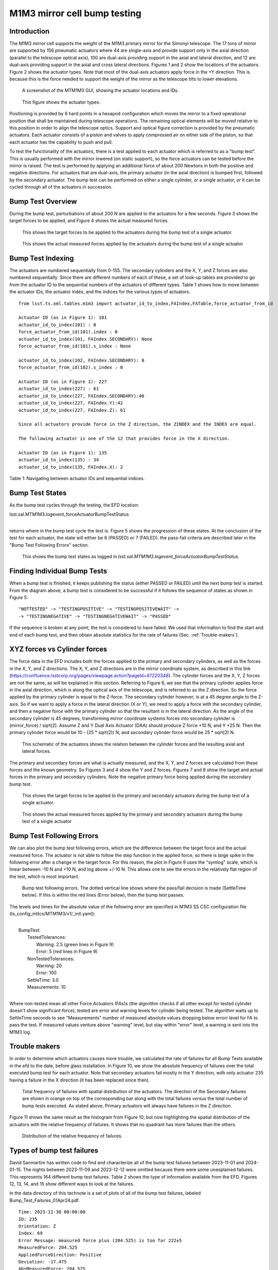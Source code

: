 #############################
M1M3 mirror cell bump testing
#############################

.. abstract::

   To test the functionality of the pneumatic actuators on the M1M3 mirror cell, small perturbations are applied to each of the actuators in turn.
   This technote describes those tests and how to access the test results from the EFD.
   It also gives a short summary on the actuators with the highest rate of failures.


.. Metadata such as the title, authors, and description are set in metadata.yaml

.. TODO: Delete the note below before merging new content to the main branch.


Introduction
================
The M1M3 mirror cell supports the weight of the M1M3 primary mirror for the Simonyi telescope.  The 17 tons of mirror are supported by 156 pneumatic actuators where 44 are single-axis and provide support only in the axial direction (parallel to the telescope optical axis), 100 are dual-axis providing support in the axial and lateral direction, and 12 are dual-axis providing support in the axial and cross lateral directions.  Figures 1 and 2 show the locations of the actuators.  Figure 2 shows the actuator types.  Note that most of the dual-axis actuators apply force in the +Y direction.  This is because this is the force needed to support the weight of the mirror as the telescope tilts to lower elevations.

.. figure:: ./_static/Actuators.png
   :alt: Actuator locations

   A screenshot of the MTM1M3 GUI, showing the actuator locations and IDs.

.. figure:: ./_static/Actuator_Types.png
   :alt: Actuator types

   This figure shows the actuator types.


Positioning is provided by 6 hard points in a hexapod configuration which moves the mirror to a fixed operational position that shall be maintained during telescope operations. The remaining optical elements will be moved relative to this position in order to align the telescope optics. Support and optical figure correction is provided by the pneumatic actuators.
Each actuator consists of a piston and valves to apply compressed air on either side of the piston, so that each actuator has the capability to push and pull.

To test the functionality of the actuators, there is a test applied to each actuator which is referred to as a "bump test". This is usually performed with the mirror lowered (on static support), so the force actuators can be tested before the mirror is raised. The test is performed by applying an additional force of about 200 Newtons in both the positive and negative directions. For actuators that are dual-axis, the primary actuator (in the axial direction) is bumped first, followed by the secondary actuator. The bump test can be performed on either a single cylinder, or a single actuator, or it can be cycled through all of the actuators in succession.

Bump Test Overview
======================

During the bump test, perturbations of about 200 N are applied to the actuators for a few seconds.  Figure 3 shows the target forces to be applied, and Figure 4 shows the actual measured forces.

.. figure:: ./_static/Bump_Test_Target.png
   :alt: Target forces

   This shows the target forces to be applied to the actuators during the bump test of a single actuator.

.. figure:: ./_static/Bump_Test_Results.png
   :alt: Actual measured forces

   This shows the actual measured forces applied by the actuators during the bump test of a single actuator


Bump Test Indexing
==================================

The actuators are numbered sequentially from 0-155.  The secondary cylinders and the X, Y, and Z forces are also numbered sequentially.  Since there are different numbers of each of these, a set of look-up tables are provided to go from the actuator ID to the sequential numbers of the actuators of different types.  Table 1 shows how to move between the actuator IDs, the actuator index, and the indices for the various types of actuators.

::
   
  from lsst.ts.xml.tables.m1m3 import actuator_id_to_index,FAIndex,FATable,force_actuator_from_id

  Actuator ID (as in Figure 1): 101
  actuator_id_to_index(101) : 0
  force_actuator_from_id(101).index : 0
  actuator_id_to_index(101, FAIndex.SECONDARY): None
  force_actuator_from_id(101).s_index : None

  actuator_id_to_index(102, FAIndex.SECONDARY): 0
  force_actuator_from_id(102).s_index : 0

  Actuator ID (as in Figure 1): 227
  actuator_id_to_index(227) : 61
  actuator_id_to_index(227, FAIndex.SECONDARY):46
  actuator_id_to_index(227, FAIndex.Y):42
  actuator_id_to_index(227, FAIndex.Z): 61

  Since all actuators provide force in the Z direction, the ZINDEX and the INDEX are equal.

  The following actuator is one of the 12 that provides force in the X direction.

  Actuator ID (as in Figure 1): 135
  actuator_id_to_index(135) : 34
  actuator_id_to_index(135, FAIndex.X): 2

Table 1: Navigating between actuator IDs and sequential indices.

Bump Test States
==================================

As the bump test cycles through the testing, the EFD location:

| lsst.sal.MTM1M3.logevent_forceActuatorBumpTestStatus
|

returns where in the bump test cycle the test is.  Figure 5 shows the progression of these states.  At the conclusion of the test for each actuator, the state will either be 6 (PASSED) or 7 (FAILED).  the pass-fail criteria are described later in the "Bump Test Following Errors" section.

.. figure:: ./_static/Bump_Test_States.png
   :alt: Bump test states

   This shows the bump test states as logged in `lsst.sal.MTM1M3.logevent_forceActuatorBumpTestStatus`.


Finding Individual Bump Tests
==============================

When a bump test is finished, it keeps publishing the status (either PASSED or FAILED) until the next bump test is started.
From the diagram above, a bump test is considered to be successful if it follows the sequence of states as shown in Figure 5: 

::

  "NOTTESTED" -> "TESTINGPOSITIVE" -> "TESTINGPOSITIVEWAIT" -> 
  -> "TESTINGNEGATIVE" -> "TESTINGNEGATIVEWAIT" -> "PASSED" 


If the sequence is broken at any point, the test is considered to have failed. 
We used that information to find the start and end of each bump test, and then obtain absolute statistics for the rate of failures (Sec. :ref:`Trouble-makers`).  

XYZ forces vs Cylinder forces
==============================

The force data in the EFD includes both the forces applied to the primary and secondary cylinders, as well as the forces in the X, Y, and Z directions.  The X, Y, and Z directions are in the mirror coordinate system, as described in this link (https://confluence.lsstcorp.org/pages/viewpage.action?pageId=47220348). The cylinder forces and the X, Y, Z forces are not the same, as will be explained in this section.  Referring to Figure 6, we see that the primary cylinder applies force in the axial direction, which is along the optical axis of the telescope, and is referred to as the Z direction.  So the force applied by the primary cylinder is equal to the Z-force.  The secondary cylinder however, is at a 45 degree angle to the Z-axis.  So if we want to apply a force in the lateral direction (X or Y), we need to apply a force with the secondary cylinder, and then a negative force with the primary cylinder so that the resultant is in the lateral direction.
As the angle of the secondary cylinder is 45 degrees, transforming mirror coordinate systems forces into secondary cylinder is (mirror_force) / sqrt(2). Assume Z and Y Dual Axis Actuator (DAA) should produce Z force +10 N, and Y +25 N. Then the primary cylinder force would be 10 - (25 * sqrt(2)) N, and secondary cylinder force would be 25 * sqrt(2) N.

.. figure:: ./_static/Force_Schematic.png
   :alt: Force schematic
   
   This schematic of the actuators shows the relation between the cylinder forces and the resulting axial and lateral forces.

The primary and secondary forces are what is actually measured, and the X, Y, and Z forces are calculated from these forces and the known geometry.  So Figures 3 and 4 show the Y and Z forces.  Figures 7 and 8 show the target and actual forces in the primary and secondary cylinders.  Note the negative primary force being applied during the secondary bump test.

.. figure:: ./_static/Bump_Test_Cylinder_Target.png
   :alt: Target forces
   
   This shows the target forces to be applied to the primary and secondary actuators during the bump test of a single actuator.

.. figure:: ./_static/Bump_Test_Cylinder_Results.png
   :alt: Actual measured forces

   This shows the actual measured forces applied by the primary and secondary actuators during the bump test of a single actuator

Bump Test Following Errors
==============================

We can also plot the bump test following errors, which are the difference between the target force and the actual measured force.  The actuator is not able to follow the step function in the applied force, so there is large spike in the following error after a change in the target force.  For this reason, the plot in Figure 9 uses the "symlog" scale, which is linear between -10 N and +10 N, and log above +/-10 N.  This allows one to see the errors in the relatively flat region of the test, which is most important.

.. figure:: ./_static/Bump_Test_Following_Errors_112.png
   :alt: Bump test following errors
   
   Bump test following errors. The dotted vertical line shows where the pass/fail decision is made (SettleTime below).  If this is within the red lines (Error below), then the bump test passes.

The levels and times for the absolute value of the following error are specified in M1M3 SS CSC configuration file (ts_config_mttcs/MTM1M3/v1/_init.yaml):

|
|  BumpTest:
|    TestedTolerances:
|      Warning: 2.5 (green lines in Figure 9)
|      Error: 5 (red lines in Figure 9)
|    NonTestedTolerances:
|      Warning: 20
|      Error: 100
|    SettleTime: 3.0
|    Measurements: 10
|

Where non-tested mean all other Force Actuators (FAs)s (the algorithm checks if all other except for tested cylinder doesn't show significant force), tested are error and warning levels for cylinder being tested. The algorithm waits up to SettleTime seconds to see "Measurements" number of measured absolute values dropping below errorr level for FA to pass the test. If measured values venture above "warning" level, but stay within "error" level, a warning is sent into the M1M3 log.


.. _Trouble-makers:

Trouble makers
==============

In order to determine which actuators causes more trouble, we calculated the rate of failures for all Bump Tests available in the efd to the date, before glass installation.
In Figure 10, we show the absolute frequency of failures over the total executed bump test for each actuator. 
Note that secondary actuators fail mostly in the Y direction, with only actuator 235 having a failure in the X direction (it has been replaced since then).

.. figure:: ./_static/histogram_frequency_of_failures.png
   :alt: Total frequency of failures with spatial distribution of the actuators.

   Total frequency of failures with spatial distribution of the actuators. 
   The direction of the Secondary failures are shown in orange on top of the corresponding bar along with the total failures *versus* the total number of bump tests executed.
   As stated above, Primary actuators will always have failures in the Z direction.


Figure 11 shows the same result as the histogram from Figure 10, but now highlighting the spatial distribution of the actuators with the relative frequency of failures.
It shows that no quadrant has more failures than the others.

.. figure:: ./_static/layout_frequency_of_failures.png
   :alt: Distribution of the relative frequency of failures.

   Distribution of the relative frequency of failures.


Types of bump test failures
==============================

David Sanmartim has written code to find and characterize all of the bump test failures between 2023-11-01 and 2024-01-15.  The nights between 2023-11-09 and 2023-12-12 were omitted because there were some unexplained failures.  This represents 164 different bump test failures. Table 2 shows the type of information available from the EFD.  Figures 12, 13, 14, and 15 show different ways to look at the failures.

In the data directory of this technote is a set of plots of all of the bump test failures, labeled Bump_Test_Failures_01Apr24.pdf.
 
::
   
 Time: 2023-11-30 00:00:00
 ID: 235
 Orientation: Z
 Index: 69
 Error Message: measured force plus (204.525) is too far 222±5
 MeasuredForce: 204.525
 AppliedForceDirection: Positive
 Deviation: -17.475
 AbsMeasuredForce: 204.525
 DaysSinceFirst: 22

Table 2: Information on bump test failures in the EFD

.. figure:: ./_static/absolute_measured_forces_with_age_of_error.png
   :alt: Absolute Measured Forces by FA ID
   
   Absolute Measured Forces by FA ID.

.. figure:: ./_static/average_deviation_with_dispersion_and_colorbar.png
   :alt: Average Deviation with Dispersion by Actuator ID and Error Type.

   Average Deviation with Dispersion by Actuator ID and Error Type.

.. figure:: ./_static/absolute_measured_force_over_time.png
   :alt: Absolute Measured Force for Failed Actuators.

   Absolute Measured Force for Failed Actuators.


From Figs. 11, 12 and 13 we can summarize that: 

* The actuators are more likely to fail when they are pushing the mirror up, rather than down.
  The magnitudes of the deviations tend also to be larger for forces applied in the positive direction.

* The actuators that failed the bump test are not getting worse over time,
  as the measured forces don't follow any specific trend over time.

* Actuators that pass the bump test would also need to publish/report the measured forces in the EFD,
  so we can monitor them overtime and catch possible failures before they actually happen.

The figure below have a summary of the bump test failure types:

.. figure:: ./_static/Bump_Test_Failures_12May24.png
   :alt: Bump test failure types
   
   Bump test failure types, 2023-11-01 to 2024-01-15.

High-level statistics of all of the bump test failures:

* actual force overshoot compared to the demanded force: about 23%.
* actual force undershoot compared to the demanded force: about 74%.
* excessive latency of the actual force compared to the demanded force: None seen.
* locked/constant force independent of demand: about 6%.


Summary
==============

This technote describes the M1M3 mirror cell bump tests and describes how they are done and shows some of the results.  Most of the plots shown here can be reproduced with the `SITCOM_818_SITCOMTN-083.ipynb`_ from the `lsst-sitcom/notebooks_vandv`_ github repository.

The notebook that made Figure 2 is in the notebooks directory of this technote, and is called MTM1M3_Movie_16Nov23.ipynb. It can also make movies of the actuator forces vs time.

The plots showing the rate of failures are part of the notebook `SITCOMTN-083_m1m3_bump_test_failure_analysis.ipynb`_ from `lsst-sitcom/notebooks_vandv`_ github repository.

The plots in the last section showing the fail statistics were generated with `SITCOM-1165_m1m3_bump_test_error_and_measured_forces.ipynb`_  from `lsst-sitcom/notebooks_vandv`_ github repository.

.. _lsst-sitcom/notebooks_vandv: https://github.com/lsst-sitcom/notebooks_vandv/


.. _SITCOM_818_SITCOMTN-083.ipynb: https://github.com/lsst-sitcom/notebooks_vandv/blob/develop/notebooks/tel_and_site/subsys_req_ver/m1m3/SITCOM-818_SITCOMTN-083.ipynb
.. _SITCOMTN-083_m1m3_bump_test_failure_analysis.ipynb: https://github.com/lsst-sitcom/notebooks_vandv/blob/develop/notebooks/tel_and_site/subsys_req_ver/m1m3/SITCOMTN-083_m1m3_bump_test_failure_analysis.ipynb
.. _SITCOM-1165_m1m3_bump_test_error_and_measured_forces.ipynb: https://github.com/lsst-sitcom/notebooks_vandv/blob/develop/notebooks/tel_and_site/subsys_req_ver/m1m3/SITCOM-1165_m1m3_bump_test_error_and_measured_forces.ipynb
